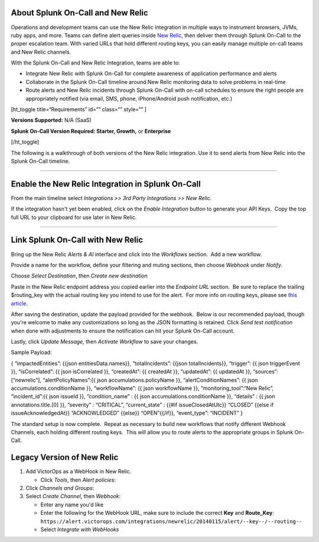 About Splunk On-Call and New Relic
----------------------------------

Operations and development teams can use the New Relic integration in
multiple ways to instrument browsers, JVMs, ruby apps, and more. Teams
can define alert queries inside `New Relic <https://newrelic.com/>`__,
then deliver them through Splunk On-Call to the proper escalation team.
With varied URLs that hold different routing keys, you can easily manage
multiple on-call teams and New Relic channels.

With the Splunk On-Call and New Relic Integration, teams are able to:

-  Integrate New Relic with Splunk On-Call for complete awareness of
   application performance and alerts
-  Collaborate in the Splunk On-Call timeline around New Relic
   monitoring data to solve problems in real-time
-  Route alerts and New Relic incidents through Splunk On-Call with
   on-call schedules to ensure the right people are appropriately
   notified (via email, SMS, phone, iPhone/Android push notification,
   etc.)

[ht_toggle title=“Requirements” id=“” class=“” style=“” ]

**Versions Supported:** N/A (SaaS)

**Splunk On-Call Version Required: Starter, Growth,** or **Enterprise**

[/ht_toggle]

 

The following is a walkthrough of both versions of the New Relic
integration. Use it to send alerts from New Relic into the Splunk
On-Call timeline.

--------------

Enable the New Relic Integration in Splunk On-Call
--------------------------------------------------

From the main timeline select *Integrations >> 3rd Party Integrations >>
New Relic.*

|image1|

If the integration hasn't yet been enabled, click on
the *Enable Integration* button to generate your API Keys.  Copy the top
full URL to your clipboard for use later in New Relic.

.. image:: /_images/spoc/New-Relic-2-1-scaled.jpg

--------------

Link Splunk On-Call with New Relic
----------------------------------

Bring up the New Relic *Alerts & AI* interface and click into
the *Workflows* section.  Add a new workflow.

.. image:: /_images/spoc/New-Relic-1-scaled.jpg

Provide a name for the workflow, define your filtering and muting
sections, then choose *Webhook* under *Notify*.

.. image:: /_images/spoc/New-Relic-2.jpg

Choose *Select Destination*, then *Create new destination*

.. image:: /_images/spoc/New-Relic-3-scaled.jpg

Paste in the New Relic endpoint address you copied earlier into the
*Endpoint URL* section.  Be sure to replace the trailing $routing_key
with the actual routing key you intend to use for the alert.  For more
info on routing keys, please see `this
article <https://help.victorops.com/knowledge-base/routing-keys/>`__.

.. image:: /_images/spoc/New-Relic-3-1.jpg

After saving the destination, update the payload provided for the
webhook.  Below is our recommended payload, though you're welcome to
make any customizations so long as the JSON formatting is retained. 
Click *Send test notification* when done with adjustments to ensure the
notification can hit your Splunk On-Call account.

|image2|\ Lastly, click *Update Message*, then *Activate Workflow* to
save your changes.

Sample Payload:

{ “impactedEntities”: {{json entitiesData.names}}, “totalIncidents”:
{{json totalIncidents}}, “trigger”: {{ json triggerEvent }},
“isCorrelated”: {{ json isCorrelated }}, “createdAt”: {{ createdAt }},
“updatedAt”: {{ updatedAt }}, “sources”: [“newrelic”],
“alertPolicyNames”:{{ json accumulations.policyName }},
“alertConditionNames”: {{ json accumulations.conditionName }},
“workflowName”: {{ json workflowName }}, “monitoring_tool”:“New Relic”,
“incident_id”:{{ json issueId }}, “condition_name” : {{ json
accumulations.conditionName }}, “details” : {{ json
annotations.title.[0] }}, “severity” : “CRITICAL”, “current_state” :
{{#if issueClosedAtUtc}} “CLOSED” {{else if issueAcknowledgedAt}}
“ACKNOWLEDGED” {{else}} “OPEN”{{/if}}, “event_type”: “INCIDENT” }

The standard setup is now complete.  Repeat as necessary to build new
workflows that notify different Webhook Channels, each holding different
routing keys.  This will allow you to route alerts to the appropriate
groups in Splunk On-Call.

Legacy Version of New Relic
---------------------------

.. raw:: html

   <iframe src="//www.youtube.com/embed/NE2oeVSxEZI?wmode=opaque" width="666" height="500" frameborder="0" scrolling="auto" allowfullscreen="allowfullscreen">

.. raw:: html

   </iframe>

 

1. Add VictorOps as a WebHook in New Relic.

   -  Click *Tools*, then *Alert policies*: |newrelic9|

2. Click *Channels and Groups*: |newrelic10|
3. Select *Create Channel*, then *Webhook*: |newrelic11| |newrelic12|

   -  Enter any name you'd like
   -  Enter the following for the WebHook URL, make sure to include the
      correct **Key** and **Route_Key**:
      ``https://alert.victorops.com/integrations/newrelic/20140115/alert/--key--/--routing--``
   -  Select *Integrate with WebHooks* |newrelic13|

.. |image1| image:: /_images/spoc/New-Relic-1-1-scaled.jpg
.. |image2| image:: /_images/spoc/Cursor_and_Applied_Intelligence___Edit_channel___Alerts___AI___Workflow_Builder___Alerts___AI___Workflows___New_Relic_One.jpg
.. |newrelic9| image:: /_images/spoc/newrelic9.png
.. |newrelic10| image:: /_images/spoc/newrelic10.png
.. |newrelic11| image:: /_images/spoc/newrelic11.png
.. |newrelic12| image:: /_images/spoc/newrelic12.png
.. |newrelic13| image:: /_images/spoc/newrelic13.png
